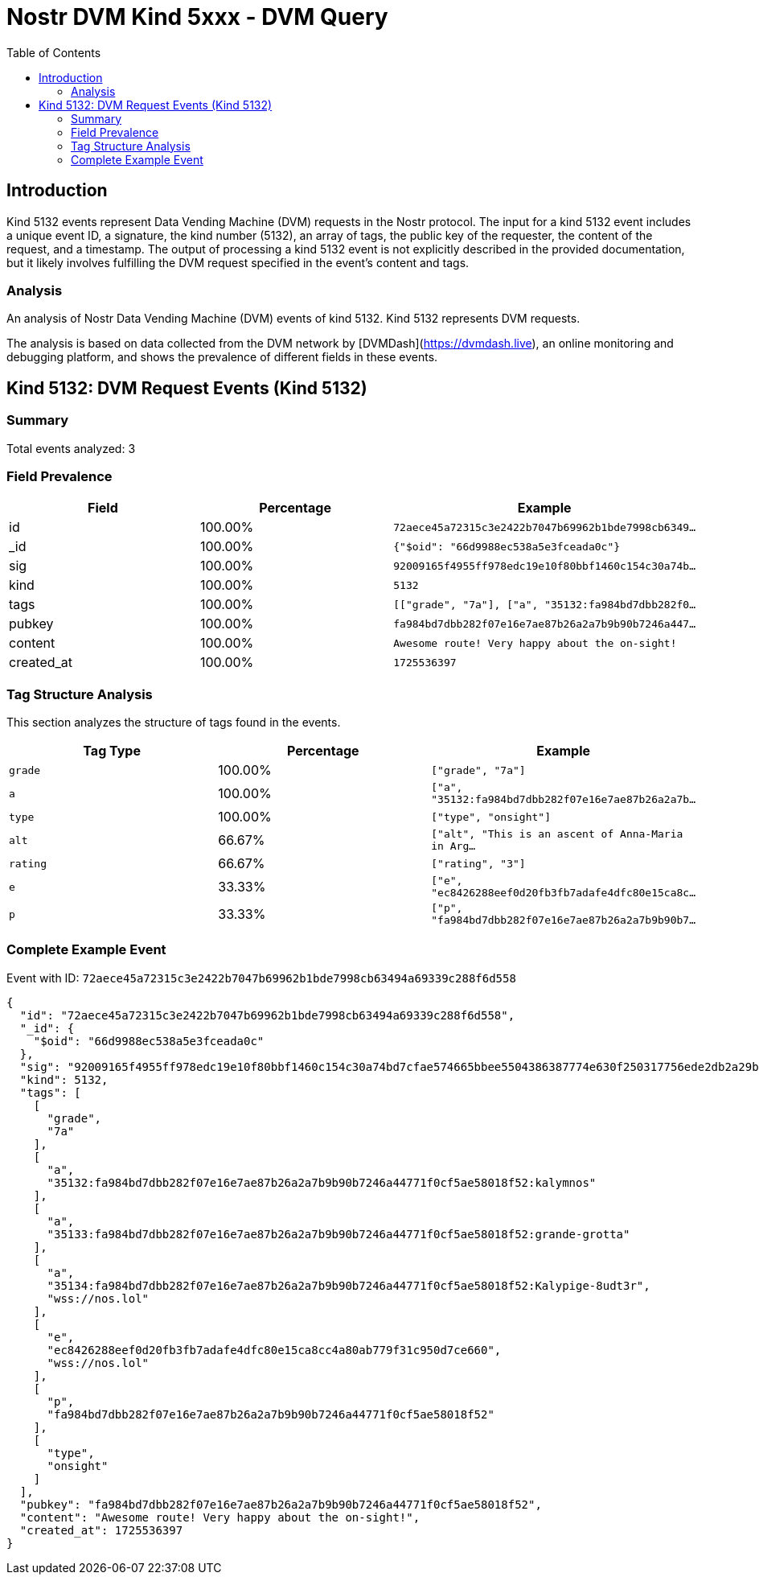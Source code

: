 // GENERATED_TITLE: DVM Query
= Nostr DVM Kind 5xxx - DVM Query
:toc:
:toclevels: 3
:source-highlighter: highlight.js

== Introduction

Kind 5132 events represent Data Vending Machine (DVM) requests in the Nostr protocol. The input for a kind 5132 event includes a unique event ID, a signature, the kind number (5132), an array of tags, the public key of the requester, the content of the request, and a timestamp. The output of processing a kind 5132 event is not explicitly described in the provided documentation, but it likely involves fulfilling the DVM request specified in the event's content and tags.

=== Analysis

An analysis of Nostr Data Vending Machine (DVM) events of kind 5132.
Kind 5132 represents DVM requests.

The analysis is based on data collected from the DVM network by [DVMDash](https://dvmdash.live), an online monitoring and debugging platform, and shows the prevalence of different fields in these events.

== Kind 5132: DVM Request Events (Kind 5132)

=== Summary

Total events analyzed: 3

=== Field Prevalence

[options="header"]
|===
|Field|Percentage|Example
|id|100.00%|`72aece45a72315c3e2422b7047b69962b1bde7998cb6349...`
|_id|100.00%|`{"$oid": "66d9988ec538a5e3fceada0c"}`
|sig|100.00%|`92009165f4955ff978edc19e10f80bbf1460c154c30a74b...`
|kind|100.00%|`5132`
|tags|100.00%|`[["grade", "7a"], ["a", "35132:fa984bd7dbb282f0...`
|pubkey|100.00%|`fa984bd7dbb282f07e16e7ae87b26a2a7b9b90b7246a447...`
|content|100.00%|`Awesome route! Very happy about the on-sight!`
|created_at|100.00%|`1725536397`
|===

=== Tag Structure Analysis

This section analyzes the structure of tags found in the events.

[options="header"]
|===
|Tag Type|Percentage|Example
|`grade`|100.00%|`["grade", "7a"]`
|`a`|100.00%|`["a", "35132:fa984bd7dbb282f07e16e7ae87b26a2a7b...`
|`type`|100.00%|`["type", "onsight"]`
|`alt`|66.67%|`["alt", "This is an ascent of Anna-Maria in Arg...`
|`rating`|66.67%|`["rating", "3"]`
|`e`|33.33%|`["e", "ec8426288eef0d20fb3fb7adafe4dfc80e15ca8c...`
|`p`|33.33%|`["p", "fa984bd7dbb282f07e16e7ae87b26a2a7b9b90b7...`
|===

=== Complete Example Event

Event with ID: `72aece45a72315c3e2422b7047b69962b1bde7998cb63494a69339c288f6d558`

[source,json]
----
{
  "id": "72aece45a72315c3e2422b7047b69962b1bde7998cb63494a69339c288f6d558",
  "_id": {
    "$oid": "66d9988ec538a5e3fceada0c"
  },
  "sig": "92009165f4955ff978edc19e10f80bbf1460c154c30a74bd7cfae574665bbee5504386387774e630f250317756ede2db2a29bf5c79e3252141aba2238d2f7799",
  "kind": 5132,
  "tags": [
    [
      "grade",
      "7a"
    ],
    [
      "a",
      "35132:fa984bd7dbb282f07e16e7ae87b26a2a7b9b90b7246a44771f0cf5ae58018f52:kalymnos"
    ],
    [
      "a",
      "35133:fa984bd7dbb282f07e16e7ae87b26a2a7b9b90b7246a44771f0cf5ae58018f52:grande-grotta"
    ],
    [
      "a",
      "35134:fa984bd7dbb282f07e16e7ae87b26a2a7b9b90b7246a44771f0cf5ae58018f52:Kalypige-8udt3r",
      "wss://nos.lol"
    ],
    [
      "e",
      "ec8426288eef0d20fb3fb7adafe4dfc80e15ca8cc4a80ab779f31c950d7ce660",
      "wss://nos.lol"
    ],
    [
      "p",
      "fa984bd7dbb282f07e16e7ae87b26a2a7b9b90b7246a44771f0cf5ae58018f52"
    ],
    [
      "type",
      "onsight"
    ]
  ],
  "pubkey": "fa984bd7dbb282f07e16e7ae87b26a2a7b9b90b7246a44771f0cf5ae58018f52",
  "content": "Awesome route! Very happy about the on-sight!",
  "created_at": 1725536397
}
----

